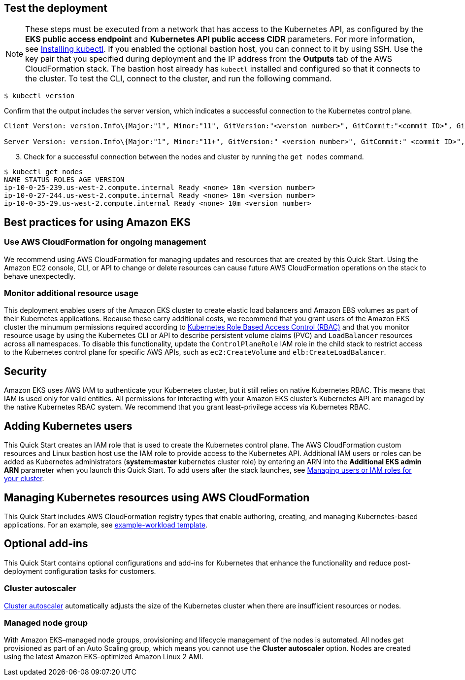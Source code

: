 == Test the deployment

NOTE: These steps must be executed from a network that has access to the Kubernetes API, as configured by the *EKS public access endpoint* and *Kubernetes API public access CIDR* parameters. For more information, see https://docs.aws.amazon.com/eks/latest/userguide/install-kubectl.html[Installing kubectl^]. If you enabled the optional bastion host, you can connect to it by using SSH. Use the key pair that you specified during deployment and the IP address from the *Outputs* tab of the AWS CloudFormation stack. The bastion host already has `kubectl` installed and configured so that it connects to the cluster. To test the CLI, connect to the cluster, and run the following command.

```
$ kubectl version
```

Confirm that the output includes the server version, which indicates a successful connection to the Kubernetes control plane.

```
Client Version: version.Info\{Major:"1", Minor:"11", GitVersion:"<version number>", GitCommit:"<commit ID>", GitTreeState:"clean", BuildDate:"2018-12-06T01:33:57Z", GoVersion:"go1.10.3", Compiler:"gc", Platform:"linux/amd64"}

Server Version: version.Info\{Major:"1", Minor:"11+", GitVersion:" <version number>", GitCommit:" <commit ID>", GitTreeState:"clean", BuildDate:"2018-12-06T23:13:14Z", GoVersion:"go1.10.3", Compiler:"gc", Platform:"linux/amd64"}
```

[start=3]
. Check for a successful connection between the nodes and cluster by running the `get nodes` command.

```
$ kubectl get nodes
NAME STATUS ROLES AGE VERSION
ip-10-0-25-239.us-west-2.compute.internal Ready <none> 10m <version number>
ip-10-0-27-244.us-west-2.compute.internal Ready <none> 10m <version number>
ip-10-0-35-29.us-west-2.compute.internal Ready <none> 10m <version number>
```

== Best practices for using Amazon EKS

=== Use AWS CloudFormation for ongoing management

We recommend using AWS CloudFormation for managing updates and resources that are created by this Quick Start.
Using the Amazon EC2 console, CLI, or API to change or delete resources can cause future AWS
CloudFormation operations on the stack to behave unexpectedly.

=== Monitor additional resource usage

This deployment enables users of the Amazon EKS cluster to create elastic load balancers and Amazon EBS volumes
as part of their Kubernetes applications. Because these carry additional costs, we recommend that you grant users of the
Amazon EKS cluster the minumum permissions required according to https://kubernetes.io/docs/reference/access-authn-authz/rbac/[Kubernetes Role Based Access Control (RBAC)^]
and that you monitor resource usage by using the Kubernetes CLI or API to describe persistent
volume claims (PVC) and `LoadBalancer` resources across all namespaces. To disable this functionality, update the
`ControlPlaneRole` IAM role in the child stack to restrict access to the Kubernetes control plane for specific AWS
APIs, such as `ec2:CreateVolume` and `elb:CreateLoadBalancer`.

== Security

Amazon EKS uses AWS IAM to authenticate your Kubernetes cluster, but it still relies on native Kubernetes RBAC. This means that IAM is used only for valid entities. All permissions for interacting with your Amazon EKS cluster’s Kubernetes API are
managed by the native Kubernetes RBAC system. We recommend that you grant least-privilege access via Kubernetes RBAC.

== Adding Kubernetes users

This Quick Start creates an IAM role that is used to create the Kubernetes control plane. The AWS CloudFormation custom
resources and Linux bastion host use the IAM role to provide access to the Kubernetes API. Additional IAM users or
roles can be added as Kubernetes administrators (**system:master** kubernetes cluster role) by entering an ARN into the
**Additional EKS admin ARN** parameter when you launch this Quick Start. To add users after the stack launches, see https://docs.aws.amazon.com/eks/latest/userguide/add-user-role.html[Managing users or IAM roles for your cluster^].

== Managing Kubernetes resources using AWS CloudFormation

This Quick Start includes AWS CloudFormation registry types that enable authoring, creating, and
managing Kubernetes-based applications. For an example, see https://github.com/aws-quickstart/quickstart-aws-eks/blob/master/templates/example-workload.template.yaml[example-workload template^].

== Optional add-ins

This Quick Start contains optional configurations and add-ins for Kubernetes that enhance the functionality and reduce post-deployment configuration tasks for customers.

=== Cluster autoscaler

https://github.com/kubernetes/autoscaler/tree/master/cluster-autoscaler[Cluster autoscaler^] automatically adjusts the
size of the Kubernetes cluster when there are insufficient resources or nodes.

=== Managed node group

With Amazon EKS–managed node groups, provisioning and lifecycle management of the nodes is automated. All nodes get
provisioned as part of an Auto Scaling group, which means you cannot use the *Cluster autoscaler* option. Nodes are created using the latest Amazon EKS–optimized Amazon Linux 2 AMI.